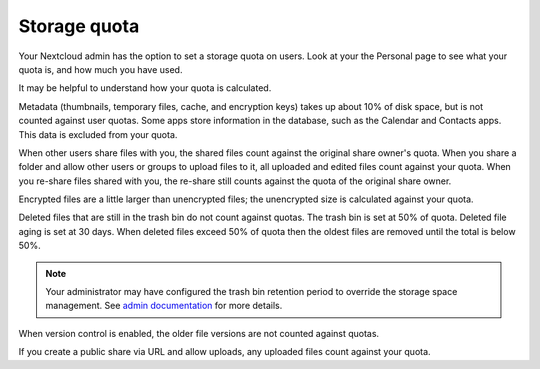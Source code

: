 =============
Storage quota
=============

Your Nextcloud admin has the option to set a storage quota on users. Look at
your the Personal page to see what your quota is, and how much you have used.

.. image:: ../images/quota1.png
   :alt:

It may be helpful to understand how your quota is calculated.

Metadata (thumbnails, temporary files, cache, and encryption keys) takes up
about 10% of disk space, but is not counted against user quotas. Some apps
store information in the database, such as the Calendar and Contacts apps. This
data is excluded from your quota.

When other users share files with you, the shared files count against the
original share owner's quota. When you share a folder and allow other users or
groups to upload files to it, all uploaded and edited files count against your
quota. When you re-share files shared with you, the re-share still counts
against the quota of the original share owner.

Encrypted files are a little larger than unencrypted files; the unencrypted size
is calculated against your quota.

Deleted files that are still in the trash bin do not count against quotas. The
trash bin is set at 50% of quota. Deleted file aging is set at 30 days. When
deleted files exceed 50% of quota then the oldest files are removed until the
total is below 50%.

.. note:: Your administrator may have configured the trash bin retention period
   to override the storage space management. See `admin documentation <https://docs.nextcloud.com/server/latest/admin_manual/configuration_server/config_sample_php_parameters.html#deleted-items-trash-bin>`_ for more details.

When version control is enabled, the older file versions are not counted against
quotas.

If you create a public share via URL and allow uploads, any uploaded files
count against your quota.
